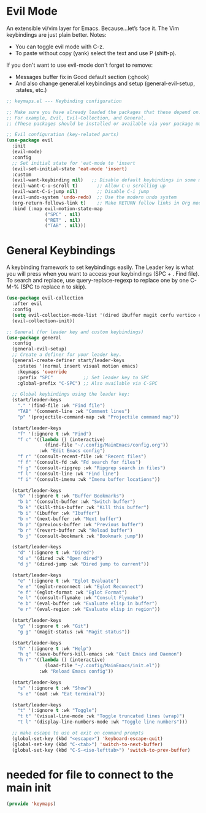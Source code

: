  #+PROPERTY: header-args:emacs-lisp :tangle ./keymaps.el :mkdirp yes

* Evil Mode
An extensible vi/vim layer for Emacs. Because…let’s face it. The Vim keybindings are just plain better.
Notes:
- You can toggle evil mode with C-z.
- To paste without copy (yank) select the text and use P (shift-p).

If you don't want to use evil-mode don't forget to remove:
- Messages buffer fix in Good default section (:ghook)
- And also change general.el keybindings and setup (general-evil-setup, :states, etc.)
#+begin_src emacs-lisp
;; keymaps.el --- Keybinding configuration

;; Make sure you have already loaded the packages that these depend on.
;; For example, Evil, Evil-Collection, and General.
;; (These packages should be installed or available via your package manager.)

;; Evil configuration (key-related parts)
(use-package evil
  :init
  (evil-mode)
  :config
  ;; Set initial state for 'eat-mode to 'insert
  (evil-set-initial-state 'eat-mode 'insert)
  :custom
  (evil-want-keybinding nil)   ;; Disable default keybindings in some modes
  (evil-want-C-u-scroll t)       ;; Allow C-u scrolling up
  (evil-want-C-i-jump nil)       ;; Disable C-i jump
  (evil-undo-system 'undo-redo)  ;; Use the modern undo system
  (org-return-follows-link t)    ;; Make RETURN follow links in Org mode
  :bind (:map evil-motion-state-map
              ("SPC" . nil)
              ("RET" . nil)
              ("TAB" . nil)))

#+end_src

* General Keybindings
A keybinding framework to set keybindings easily.
The Leader key is what you will press when you want to access your keybindings (SPC + . Find file).
To search and replace, use query-replace-regexp to replace one by one C-M-% (SPC to replace n to skip).
#+begin_src emacs-lisp :tangle keymaps.el
    (use-package evil-collection
      :after evil
      :config
      (setq evil-collection-mode-list '(dired ibuffer magit corfu vertico consult))
      (evil-collection-init))

    ;; General (for leader key and custom keybindings)
    (use-package general
      :config
      (general-evil-setup)
      ;; Create a definer for your leader key.
      (general-create-definer start/leader-keys
        :states '(normal insert visual motion emacs)
        :keymaps 'override
        :prefix "SPC"           ;; Set leader key to SPC
        :global-prefix "C-SPC") ;; Also available via C-SPC

      ;; Global keybindings using the leader key:
      (start/leader-keys
        "." '(find-file :wk "Find file")
        "TAB" '(comment-line :wk "Comment lines")
        "p" '(projectile-command-map :wk "Projectile command map"))

      (start/leader-keys
        "f" '(:ignore t :wk "Find")
        "f c" '((lambda () (interactive)
                  (find-file "~/.config/MainEmacs/config.org"))
                :wk "Edit Emacs config")
        "f r" '(consult-recent-file :wk "Recent files")
        "f f" '(consult-fd :wk "Fd search for files")
        "f g" '(consult-ripgrep :wk "Ripgrep search in files")
        "f l" '(consult-line :wk "Find line")
        "f i" '(consult-imenu :wk "Imenu buffer locations"))

      (start/leader-keys
        "b" '(:ignore t :wk "Buffer Bookmarks")
        "b b" '(consult-buffer :wk "Switch buffer")
        "b k" '(kill-this-buffer :wk "Kill this buffer")
        "b i" '(ibuffer :wk "Ibuffer")
        "b n" '(next-buffer :wk "Next buffer")
        "b p" '(previous-buffer :wk "Previous buffer")
        "b r" '(revert-buffer :wk "Reload buffer")
        "b j" '(consult-bookmark :wk "Bookmark jump"))

      (start/leader-keys
        "d" '(:ignore t :wk "Dired")
        "d v" '(dired :wk "Open dired")
        "d j" '(dired-jump :wk "Dired jump to current"))

      (start/leader-keys
        "e" '(:ignore t :wk "Eglot Evaluate")
        "e e" '(eglot-reconnect :wk "Eglot Reconnect")
        "e f" '(eglot-format :wk "Eglot Format")
        "e l" '(consult-flymake :wk "Consult Flymake")
        "e b" '(eval-buffer :wk "Evaluate elisp in buffer")
        "e r" '(eval-region :wk "Evaluate elisp in region"))

      (start/leader-keys
        "g" '(:ignore t :wk "Git")
        "g g" '(magit-status :wk "Magit status"))

      (start/leader-keys
        "h" '(:ignore t :wk "Help")
        "h q" '(save-buffers-kill-emacs :wk "Quit Emacs and Daemon")
        "h r" '((lambda () (interactive)
                  (load-file "~/.config/MainEmacs/init.el"))
                :wk "Reload Emacs config"))

      (start/leader-keys
        "s" '(:ignore t :wk "Show")
        "s e" '(eat :wk "Eat terminal"))

      (start/leader-keys
        "t" '(:ignore t :wk "Toggle")
        "t t" '(visual-line-mode :wk "Toggle truncated lines (wrap)")
        "t l" '(display-line-numbers-mode :wk "Toggle line numbers")))
      
      ;; make escape to use ot exit on command prompts
      (global-set-key (kbd "<escape>") 'keyboard-escape-quit)
      (global-set-key (kbd "C-<tab>") 'switch-to-next-buffer)
      (global-set-key (kbd "C-S-<iso-lefttab>") 'switch-to-prev-buffer)
          
#+end_src
* needed for file to connect to the main init
#+begin_src emacs-lisp
(provide 'keymaps)
#+end_src
